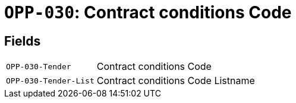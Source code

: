 = `OPP-030`: Contract conditions Code
:navtitle: Business Terms

[horizontal]

== Fields
[horizontal]
  `OPP-030-Tender`:: Contract conditions Code
  `OPP-030-Tender-List`:: Contract conditions Code Listname
